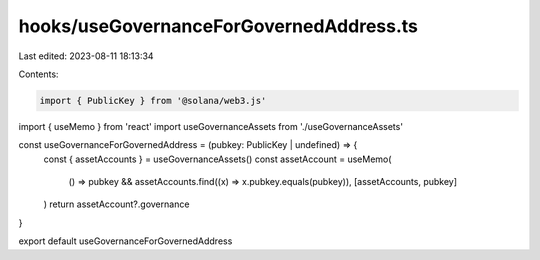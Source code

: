 hooks/useGovernanceForGovernedAddress.ts
========================================

Last edited: 2023-08-11 18:13:34

Contents:

.. code-block:: ts

    import { PublicKey } from '@solana/web3.js'
import { useMemo } from 'react'
import useGovernanceAssets from './useGovernanceAssets'

const useGovernanceForGovernedAddress = (pubkey: PublicKey | undefined) => {
  const { assetAccounts } = useGovernanceAssets()
  const assetAccount = useMemo(
    () => pubkey && assetAccounts.find((x) => x.pubkey.equals(pubkey)),
    [assetAccounts, pubkey]
  )
  return assetAccount?.governance
}

export default useGovernanceForGovernedAddress


